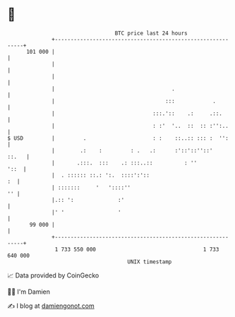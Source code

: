 * 👋

#+begin_example
                                     BTC price last 24 hours                    
                 +------------------------------------------------------------+ 
         101 000 |                                                            | 
                 |                                                            | 
                 |                                                            | 
                 |                                     .                      | 
                 |                                   :::            .         | 
                 |                               :::.'::    .:     .::.       | 
                 |                               : :'  '..  ::  :: :'':..     | 
   $ USD         |         .                     : :    ::..:: ::: :  '':     | 
                 |        .:    :         : .   .:      :'::'::''::'    ::.   | 
                 |       .:::.  :::    .: :::..::          : ''          '::  | 
                 |  . :::::: ::.: ':.  ::::':'::                           :  | 
                 | :::::::     '   '::::''                                 '' | 
                 |.:: ':              :'                                      | 
                 |' '                 '                                       | 
          99 000 |                                                            | 
                 +------------------------------------------------------------+ 
                  1 733 550 000                                  1 733 640 000  
                                         UNIX timestamp                         
#+end_example
📈 Data provided by CoinGecko

🧑‍💻 I'm Damien

✍️ I blog at [[https://www.damiengonot.com][damiengonot.com]]
